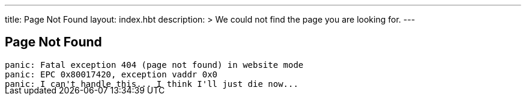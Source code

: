 ---
title: Page Not Found
layout: index.hbt
description: >
  We could not find the page you are looking for.
---
++++
<div class="row">
	<div class="col-md-6 col-md-offset-3" style="margin-bottom:-20px;">
++++

== Page Not Found

[source,bash]
----
panic: Fatal exception 404 (page not found) in website mode
panic: EPC 0x80017420, exception vaddr 0x0
panic: I can't handle this... I think I'll just die now...
----

++++
</div>
</div>
++++
